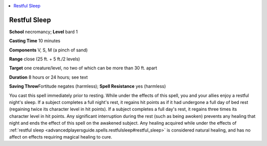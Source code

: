 
.. _`advancedplayersguide.spells.restfulsleep`:

.. contents:: \ 

.. _`advancedplayersguide.spells.restfulsleep#restful_sleep`:

Restful Sleep
==============

\ **School**\  necromancy; \ **Level**\  bard 1

\ **Casting Time**\  10 minutes

\ **Components**\  V, S, M (a pinch of sand)

\ **Range**\  close (25 ft. + 5 ft./2 levels)

\ **Target**\  one creature/level, no two of which can be more than 30 ft. apart

\ **Duration**\  8 hours or 24 hours; see text

\ **Saving Throw**\ Fortitude negates (harmless); \ **Spell Resistance**\  yes (harmless)

You cast this spell immediately prior to resting. While under the effects of this spell, you and your allies enjoy a restful night's sleep. If a subject completes a full night's rest, it regains hit points as if it had undergone a full day of bed rest (regaining twice its character level in hit points). If a subject completes a full day's rest, it regains three times its character level in hit points. Any significant interruption during the rest (such as being awoken) prevents any healing that night and ends the effect of this spell on the awakened subject. Any healing acquired while under the effects of :ref:`restful sleep <advancedplayersguide.spells.restfulsleep#restful_sleep>`\  is considered natural healing, and has no affect on effects requiring magical healing to cure.

